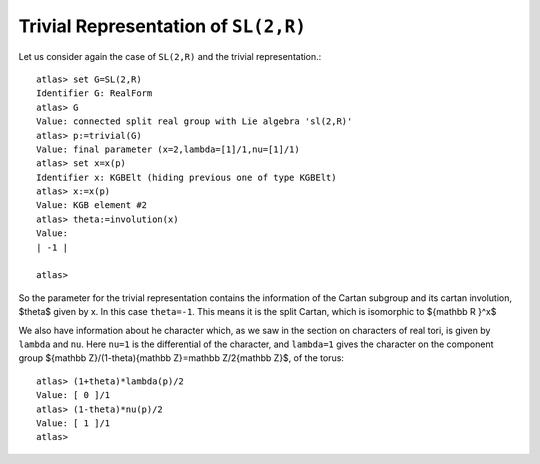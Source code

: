 Trivial Representation of ``SL(2,R)``
======================================

Let us consider again the case of ``SL(2,R)`` and the trivial representation.::

   atlas> set G=SL(2,R)
   Identifier G: RealForm
   atlas> G
   Value: connected split real group with Lie algebra 'sl(2,R)'
   atlas> p:=trivial(G)
   Value: final parameter (x=2,lambda=[1]/1,nu=[1]/1)
   atlas> set x=x(p)
   Identifier x: KGBElt (hiding previous one of type KGBElt)
   atlas> x:=x(p)
   Value: KGB element #2
   atlas> theta:=involution(x)
   Value: 
   | -1 |
   
   atlas>

So the parameter for the trivial representation contains the
information of the Cartan subgroup and its cartan involution, $\theta$
given by x. In this case ``theta=-1``. This means it is the split
Cartan, which is isomorphic to ${\mathbb R }^x$ 

We also have information about he character which, as we saw in the
section on characters of real tori, is given by ``lambda`` and
``nu``. Here ``nu=1`` is the differential of the character, and
``lambda=1`` gives the character on the component group ${\mathbb
Z}/(1-\theta){\mathbb Z}=\mathbb Z/2{\mathbb Z}$, of the torus::

   atlas> (1+theta)*lambda(p)/2 
   Value: [ 0 ]/1
   atlas> (1-theta)*nu(p)/2 
   Value: [ 1 ]/1
   atlas> 


